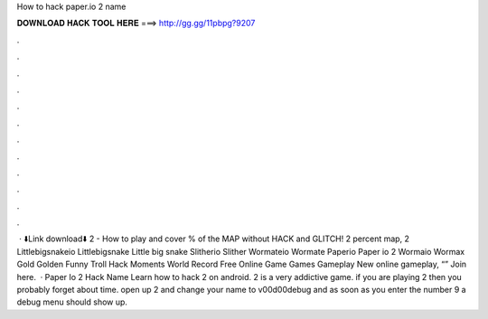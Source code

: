 How to hack paper.io 2 name

𝐃𝐎𝐖𝐍𝐋𝐎𝐀𝐃 𝐇𝐀𝐂𝐊 𝐓𝐎𝐎𝐋 𝐇𝐄𝐑𝐄 ===> http://gg.gg/11pbpg?9207

.

.

.

.

.

.

.

.

.

.

.

.

 · ⬇️Link download⬇️ 2 - How to play and cover % of the MAP without HACK and GLITCH!  2 percent map,  2   Littlebigsnakeio Littlebigsnake Little big snake  Slitherio Slither  Wormateio Wormate  Paperio Paper io 2  Wormaio Wormax Gold Golden Funny Troll Hack Moments World Record  Free Online Game Games Gameplay New  online gameplay, “” Join here.  · Paper Io 2 Hack Name Learn how to hack  2 on android.  2 is a very addictive game. if you are playing  2 then you probably forget about time. open up  2 and change your name to v00d00debug and as soon as you enter the number 9 a debug menu should show up.